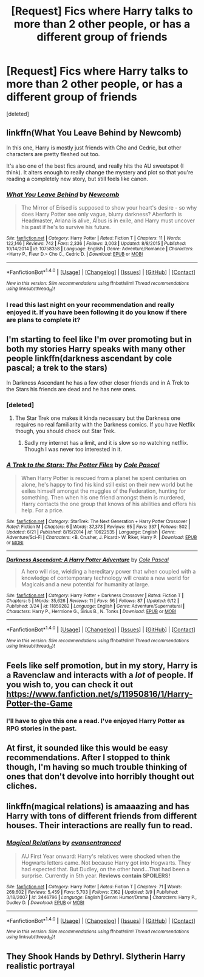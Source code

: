 #+TITLE: [Request] Fics where Harry talks to more than 2 other people, or has a different group of friends

* [Request] Fics where Harry talks to more than 2 other people, or has a different group of friends
:PROPERTIES:
:Score: 13
:DateUnix: 1468887442.0
:DateShort: 2016-Jul-19
:FlairText: Request
:END:
[deleted]


** linkffn(What You Leave Behind by Newcomb)

In this one, Harry is mostly just friends with Cho and Cedric, but other characters are pretty fleshed out too.

It's also one of the best fics around, and really hits the AU sweetspot (I think). It alters enough to really change the mystery and plot so that you're reading a completely new story, but still feels like canon.
:PROPERTIES:
:Author: danjam11565
:Score: 6
:DateUnix: 1468896325.0
:DateShort: 2016-Jul-19
:END:

*** [[http://www.fanfiction.net/s/10758358/1/][*/What You Leave Behind/*]] by [[https://www.fanfiction.net/u/4727972/Newcomb][/Newcomb/]]

#+begin_quote
  The Mirror of Erised is supposed to show your heart's desire - so why does Harry Potter see only vague, blurry darkness? Aberforth is Headmaster, Ariana is alive, Albus is in exile, and Harry must uncover his past if he's to survive his future.
#+end_quote

^{/Site/: [[http://www.fanfiction.net/][fanfiction.net]] *|* /Category/: Harry Potter *|* /Rated/: Fiction T *|* /Chapters/: 11 *|* /Words/: 122,146 *|* /Reviews/: 742 *|* /Favs/: 2,336 *|* /Follows/: 3,003 *|* /Updated/: 8/8/2015 *|* /Published/: 10/14/2014 *|* /id/: 10758358 *|* /Language/: English *|* /Genre/: Adventure/Romance *|* /Characters/: <Harry P., Fleur D.> Cho C., Cedric D. *|* /Download/: [[http://www.ff2ebook.com/old/ffn-bot/index.php?id=10758358&source=ff&filetype=epub][EPUB]] or [[http://www.ff2ebook.com/old/ffn-bot/index.php?id=10758358&source=ff&filetype=mobi][MOBI]]}

--------------

*FanfictionBot*^{1.4.0} *|* [[[https://github.com/tusing/reddit-ffn-bot/wiki/Usage][Usage]]] | [[[https://github.com/tusing/reddit-ffn-bot/wiki/Changelog][Changelog]]] | [[[https://github.com/tusing/reddit-ffn-bot/issues/][Issues]]] | [[[https://github.com/tusing/reddit-ffn-bot/][GitHub]]] | [[[https://www.reddit.com/message/compose?to=tusing][Contact]]]

^{/New in this version: Slim recommendations using/ ffnbot!slim! /Thread recommendations using/ linksub(thread_id)!}
:PROPERTIES:
:Author: FanfictionBot
:Score: 2
:DateUnix: 1468896357.0
:DateShort: 2016-Jul-19
:END:


*** I read this last night on your recommendation and really enjoyed it. If you have been following it do you know if there are plans to complete it?
:PROPERTIES:
:Author: EccyFD1
:Score: 2
:DateUnix: 1469001729.0
:DateShort: 2016-Jul-20
:END:


** I'm starting to feel like I'm over promoting but in both my stories Harry speaks with many other people linkffn(darkness ascendant by cole pascal; a trek to the stars)

In Darkness Ascendant he has a few other closer friends and in A Trek to the Stars his friends are dead and he has new ones.
:PROPERTIES:
:Author: viol8er
:Score: 2
:DateUnix: 1468888488.0
:DateShort: 2016-Jul-19
:END:

*** [deleted]
:PROPERTIES:
:Score: 3
:DateUnix: 1468889003.0
:DateShort: 2016-Jul-19
:END:

**** The Star Trek one makes it kinda necessary but the Darkness one requires no real familiarity with the Darkness comics. If you have Netflix though, you should check out Star Trek.
:PROPERTIES:
:Author: viol8er
:Score: 1
:DateUnix: 1468889083.0
:DateShort: 2016-Jul-19
:END:

***** Sadly my internet has a limit, and it is slow so no watching netflix. Though I was never too interested in it.
:PROPERTIES:
:Author: Missing_Minus
:Score: 1
:DateUnix: 1468915615.0
:DateShort: 2016-Jul-19
:END:


*** [[http://www.fanfiction.net/s/10622535/1/][*/A Trek to the Stars: The Potter Files/*]] by [[https://www.fanfiction.net/u/358482/Cole-Pascal][/Cole Pascal/]]

#+begin_quote
  When Harry Potter is rescued from a planet he spent centuries on alone, he's happy to find his kind still exist on their new world but he exiles himself amongst the muggles of the Federation, hunting for something. Then when his one friend amongst them is murdered, Harry contacts the one group that knows of his abilities and offers his help. For a price.
#+end_quote

^{/Site/: [[http://www.fanfiction.net/][fanfiction.net]] *|* /Category/: StarTrek: The Next Generation + Harry Potter Crossover *|* /Rated/: Fiction M *|* /Chapters/: 6 *|* /Words/: 37,373 *|* /Reviews/: 65 *|* /Favs/: 337 *|* /Follows/: 502 *|* /Updated/: 6/21 *|* /Published/: 8/15/2014 *|* /id/: 10622535 *|* /Language/: English *|* /Genre/: Adventure/Sci-Fi *|* /Characters/: <B. Crusher, J. Picard> W. Riker, Harry P. *|* /Download/: [[http://www.ff2ebook.com/old/ffn-bot/index.php?id=10622535&source=ff&filetype=epub][EPUB]] or [[http://www.ff2ebook.com/old/ffn-bot/index.php?id=10622535&source=ff&filetype=mobi][MOBI]]}

--------------

[[http://www.fanfiction.net/s/11859282/1/][*/Darkness Ascendant: A Harry Potter Adventure/*]] by [[https://www.fanfiction.net/u/358482/Cole-Pascal][/Cole Pascal/]]

#+begin_quote
  A hero will rise, wielding a hereditary power that when coupled with a knowledge of contemporary technology will create a new world for Magicals and a new potential for humanity at large.
#+end_quote

^{/Site/: [[http://www.fanfiction.net/][fanfiction.net]] *|* /Category/: Harry Potter + Darkness Crossover *|* /Rated/: Fiction T *|* /Chapters/: 5 *|* /Words/: 35,626 *|* /Reviews/: 11 *|* /Favs/: 56 *|* /Follows/: 87 *|* /Updated/: 6/12 *|* /Published/: 3/24 *|* /id/: 11859282 *|* /Language/: English *|* /Genre/: Adventure/Supernatural *|* /Characters/: Harry P., Hermione G., Sirius B., N. Tonks *|* /Download/: [[http://www.ff2ebook.com/old/ffn-bot/index.php?id=11859282&source=ff&filetype=epub][EPUB]] or [[http://www.ff2ebook.com/old/ffn-bot/index.php?id=11859282&source=ff&filetype=mobi][MOBI]]}

--------------

*FanfictionBot*^{1.4.0} *|* [[[https://github.com/tusing/reddit-ffn-bot/wiki/Usage][Usage]]] | [[[https://github.com/tusing/reddit-ffn-bot/wiki/Changelog][Changelog]]] | [[[https://github.com/tusing/reddit-ffn-bot/issues/][Issues]]] | [[[https://github.com/tusing/reddit-ffn-bot/][GitHub]]] | [[[https://www.reddit.com/message/compose?to=tusing][Contact]]]

^{/New in this version: Slim recommendations using/ ffnbot!slim! /Thread recommendations using/ linksub(thread_id)!}
:PROPERTIES:
:Author: FanfictionBot
:Score: 1
:DateUnix: 1468888507.0
:DateShort: 2016-Jul-19
:END:


** Feels like self promotion, but in my story, Harry is a Ravenclaw and interacts with a /lot/ of people. If you wish to, you can check it out [[https://www.fanfiction.net/s/11950816/1/Harry-Potter-the-Game]]
:PROPERTIES:
:Score: 2
:DateUnix: 1468896068.0
:DateShort: 2016-Jul-19
:END:

*** I'll have to give this one a read. I've enjoyed Harry Potter as RPG stories in the past.
:PROPERTIES:
:Score: 1
:DateUnix: 1468938959.0
:DateShort: 2016-Jul-19
:END:


** At first, it sounded like this would be easy recommendations. After I stopped to think though, I'm having so much trouble thinking of ones that don't devolve into horribly thought out cliches.
:PROPERTIES:
:Author: EternalFaII
:Score: 1
:DateUnix: 1468941770.0
:DateShort: 2016-Jul-19
:END:


** linkffn(magical relations) is amaaazing and has Harry with tons of different friends from different houses. Their interactions are really fun to read.
:PROPERTIES:
:Author: orangedarkchocolate
:Score: 1
:DateUnix: 1468957199.0
:DateShort: 2016-Jul-20
:END:

*** [[http://www.fanfiction.net/s/3446796/1/][*/Magical Relations/*]] by [[https://www.fanfiction.net/u/651163/evansentranced][/evansentranced/]]

#+begin_quote
  AU First Year onward: Harry's relatives were shocked when the Hogwarts letters came. Not because Harry got into Hogwarts. They had expected that. But Dudley, on the other hand...That had been a surprise. Currently in 5th year. *Reviews contain SPOILERS!*
#+end_quote

^{/Site/: [[http://www.fanfiction.net/][fanfiction.net]] *|* /Category/: Harry Potter *|* /Rated/: Fiction T *|* /Chapters/: 71 *|* /Words/: 269,602 *|* /Reviews/: 5,459 *|* /Favs/: 5,703 *|* /Follows/: 7,162 *|* /Updated/: 3/9 *|* /Published/: 3/18/2007 *|* /id/: 3446796 *|* /Language/: English *|* /Genre/: Humor/Drama *|* /Characters/: Harry P., Dudley D. *|* /Download/: [[http://www.ff2ebook.com/old/ffn-bot/index.php?id=3446796&source=ff&filetype=epub][EPUB]] or [[http://www.ff2ebook.com/old/ffn-bot/index.php?id=3446796&source=ff&filetype=mobi][MOBI]]}

--------------

*FanfictionBot*^{1.4.0} *|* [[[https://github.com/tusing/reddit-ffn-bot/wiki/Usage][Usage]]] | [[[https://github.com/tusing/reddit-ffn-bot/wiki/Changelog][Changelog]]] | [[[https://github.com/tusing/reddit-ffn-bot/issues/][Issues]]] | [[[https://github.com/tusing/reddit-ffn-bot/][GitHub]]] | [[[https://www.reddit.com/message/compose?to=tusing][Contact]]]

^{/New in this version: Slim recommendations using/ ffnbot!slim! /Thread recommendations using/ linksub(thread_id)!}
:PROPERTIES:
:Author: FanfictionBot
:Score: 1
:DateUnix: 1468957232.0
:DateShort: 2016-Jul-20
:END:


** They Shook Hands by Dethryl. Slytherin Harry realistic portrayal
:PROPERTIES:
:Score: 1
:DateUnix: 1469082743.0
:DateShort: 2016-Jul-21
:END:
